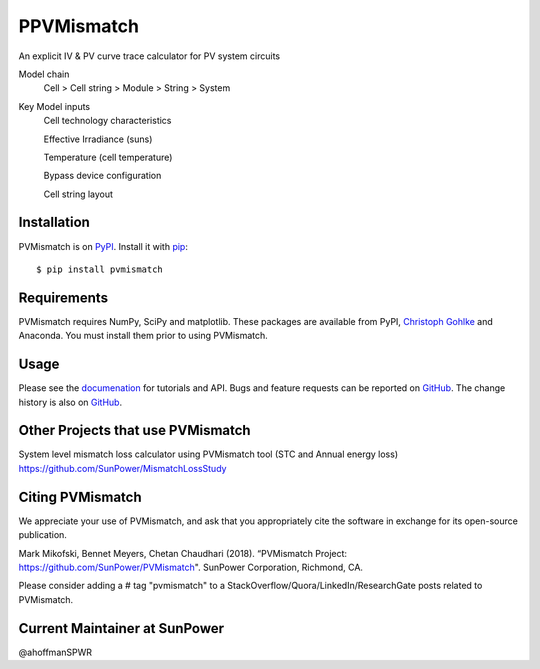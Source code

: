 PPVMismatch
==========

An explicit IV & PV curve trace calculator for PV system circuits

Model chain 
    Cell > Cell string > Module > String > System
    
Key Model inputs 
    Cell technology characteristics 
    
    Effective Irradiance (suns) 
    
    Temperature (cell temperature)
    
    Bypass device configuration
    
    Cell string layout



|Build Status|

Installation
------------

PVMismatch is on `PyPI <https://pypi.python.org/pypi/pvmismatch>`__. Install it
with `pip <https://pip.pypa.io/en/stable/>`__:

::

    $ pip install pvmismatch

Requirements
------------

PVMismatch requires NumPy, SciPy and matplotlib. These packages are available
from PyPI, `Christoph Gohlke <http://www.lfd.uci.edu/~gohlke/pythonlibs/>`__
and Anaconda. You must install them prior to using PVMismatch.

Usage
-----

Please see the `documenation <http://sunpower.github.io/PVMismatch/>`__ for
tutorials and API. Bugs and feature requests can be reported on
`GitHub <https://github.com/SunPower/PVMismatch/issues>`__. The change
history is also on `GitHub <https://github.com/SunPower/releases/>`__.

.. |Build Status| image:: https://travis-ci.org/SunPower/PVMismatch.svg?branch=master
   :target: https://travis-ci.org/SunPower/PVMismatch


Other Projects that use PVMismatch
----------------------------------
System level mismatch loss calculator using PVMismatch tool (STC and Annual energy loss)
https://github.com/SunPower/MismatchLossStudy 

Citing PVMismatch
----------------------------------
We appreciate your use of PVMismatch, and ask that you appropriately cite the software in exchange for its open-source publication. 

Mark Mikofski, Bennet Meyers, Chetan Chaudhari (2018). “PVMismatch Project: https://github.com/SunPower/PVMismatch". SunPower Corporation, Richmond, CA.

Please consider adding a # tag "pvmismatch" to a StackOverflow/Quora/LinkedIn/ResearchGate posts related to PVMismatch. 


Current Maintainer at SunPower
----------------------------------
@ahoffmanSPWR
